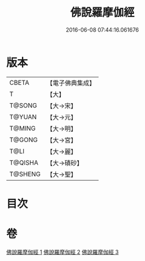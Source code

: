 #+TITLE: 佛說羅摩伽經 
#+DATE: 2016-06-08 07:44:16.061676

* 版本
 |     CBETA|【電子佛典集成】|
 |         T|【大】     |
 |    T@SONG|【大→宋】   |
 |    T@YUAN|【大→元】   |
 |    T@MING|【大→明】   |
 |    T@GONG|【大→宮】   |
 |      T@LI|【大→麗】   |
 |   T@QISHA|【大→磧砂】  |
 |   T@SHENG|【大→聖】   |

* 目次

* 卷
[[file:KR6e0043_001.txt][佛說羅摩伽經 1]]
[[file:KR6e0043_002.txt][佛說羅摩伽經 2]]
[[file:KR6e0043_003.txt][佛說羅摩伽經 3]]


